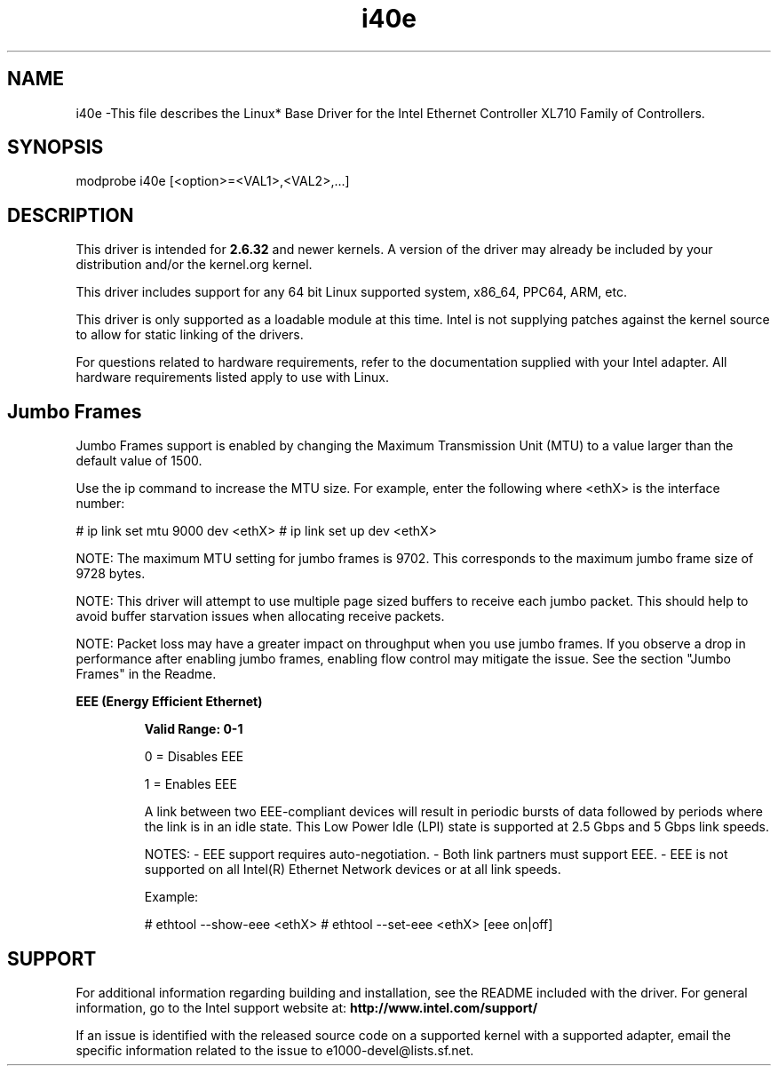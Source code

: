 .\" LICENSE
.\"
.\" This software program is released under the terms of a license agreement between you ('Licensee') and Intel. Do not use or load this software or any associated materials (collectively, the 'Software') until you have carefully read the full terms and conditions of the LICENSE located in this software package. By loading or using the Software, you agree to the terms of this Agreement. If you do not agree with the terms of this Agreement, do not install or use the Software.
.\"
.\" * Other names and brands may be claimed as the property of others.
.\"
.
.TH i40e 1 "October 20, 2020"
.SH NAME
i40e \-This file describes the Linux* Base Driver
for the Intel Ethernet Controller XL710 Family of Controllers.
.SH SYNOPSIS
.PD 0.4v
modprobe i40e [<option>=<VAL1>,<VAL2>,...]
.PD 1v
.SH DESCRIPTION
This driver is intended for \fB2.6.32\fR and newer kernels. A version of the driver may already be included by your distribution and/or the kernel.org kernel.

This driver includes support for any 64 bit Linux supported system, x86_64, PPC64, ARM, etc.
.LP
This driver is only supported as a loadable module at this time. Intel is not supplying patches against the kernel source to allow for static linking of the drivers.


For questions related to hardware requirements, refer to the documentation
supplied with your Intel adapter. All hardware requirements listed apply to
use with Linux.
.SH Jumbo Frames
.LP
Jumbo Frames support is enabled by changing the Maximum Transmission Unit (MTU) to a value larger than the default value of 1500.

Use the ip command to increase the MTU size. For example, enter the following where <ethX> is the interface number:

# ip link set mtu 9000 dev <ethX>
# ip link set up dev <ethX>

.LP
NOTE: The maximum MTU setting for jumbo frames is 9702. This corresponds to the maximum jumbo frame size of 9728 bytes.

NOTE: This driver will attempt to use multiple page sized buffers to receive each jumbo packet. This should help to avoid buffer starvation issues when allocating receive packets.

NOTE: Packet loss may have a greater impact on throughput when you use jumbo frames. If you observe a drop in performance after enabling jumbo frames, enabling flow control may mitigate the issue.
See the section "Jumbo Frames" in the Readme.
.LP
.B EEE (Energy Efficient Ethernet)
.IP
.B Valid Range: 0-1
.IP
0 = Disables EEE
.IP
1 = Enables EEE
.IP

A link between two EEE-compliant devices will result in periodic bursts of data followed by periods where the link is in an idle state. This Low Power Idle (LPI) state is supported at 2.5 Gbps and 5 Gbps link speeds.

NOTES:
- EEE support requires auto-negotiation.
- Both link partners must support EEE.
- EEE is not supported on all Intel(R) Ethernet Network devices or at all link speeds.

Example:

# ethtool --show-eee <ethX>
# ethtool --set-eee <ethX> [eee on|off]
.SH SUPPORT
.LP
For additional information regarding building and installation, see the
README
included with the driver.
For general information, go to the Intel support website at:
.B http://www.intel.com/support/

.LP
If an issue is identified with the released source code on a supported kernel with a supported adapter, email the specific information related to the issue to e1000-devel@lists.sf.net.
.LP
